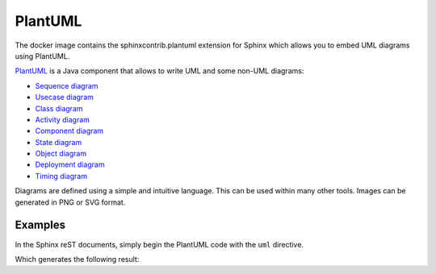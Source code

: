 
PlantUML
========

The docker image contains the sphinxcontrib.plantuml extension for Sphinx which allows
you to embed UML diagrams using PlantUML.

PlantUML_ is a Java component that allows to write UML and some non-UML diagrams:

* `Sequence diagram <http://plantuml.com/sequence-diagram>`_
* `Usecase diagram <http://plantuml.com/use-case-diagram>`_
* `Class diagram <http://plantuml.com/class-diagram>`_
* `Activity diagram <http://plantuml.com/activity-diagram-beta>`_
* `Component diagram <http://plantuml.com/component-diagram>`_
* `State diagram <http://plantuml.com/state-diagram>`_
* `Object diagram <http://plantuml.com/object-diagram>`_
* `Deployment diagram <http://plantuml.com/deployment-diagram>`_
* `Timing diagram <http://plantuml.com/timing-diagram>`_

Diagrams are defined using a simple and intuitive language.
This can be used within many other tools.
Images can be generated in PNG or SVG format.

Examples
--------

In the Sphinx reST documents,
simply begin the PlantUML code with the ``uml`` directive.

.. begin-plantuml-first-example

.. uml:: 
   
   @startuml
   user -> (use PlantUML)

   note left of user
      Hello!   
   end note
   @enduml

.. end-plantuml-first-example

Which generates the following result:

.. uml::

   @startuml
   user -> (use PlantUML)

   note left of user
      Hello!
   end note
   @enduml
